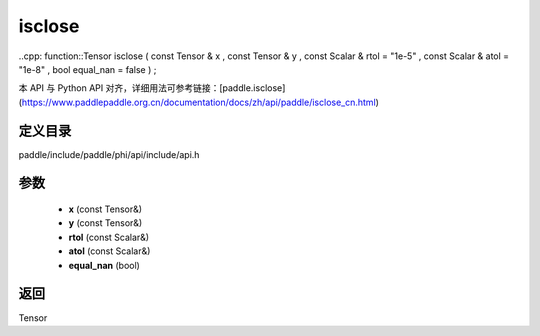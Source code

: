 .. _cn_api_paddle_experimental_isclose:

isclose
-------------------------------

..cpp: function::Tensor isclose ( const Tensor & x , const Tensor & y , const Scalar & rtol = "1e-5" , const Scalar & atol = "1e-8" , bool equal_nan = false ) ;


本 API 与 Python API 对齐，详细用法可参考链接：[paddle.isclose](https://www.paddlepaddle.org.cn/documentation/docs/zh/api/paddle/isclose_cn.html)

定义目录
:::::::::::::::::::::
paddle/include/paddle/phi/api/include/api.h

参数
:::::::::::::::::::::
	- **x** (const Tensor&)
	- **y** (const Tensor&)
	- **rtol** (const Scalar&)
	- **atol** (const Scalar&)
	- **equal_nan** (bool)

返回
:::::::::::::::::::::
Tensor

